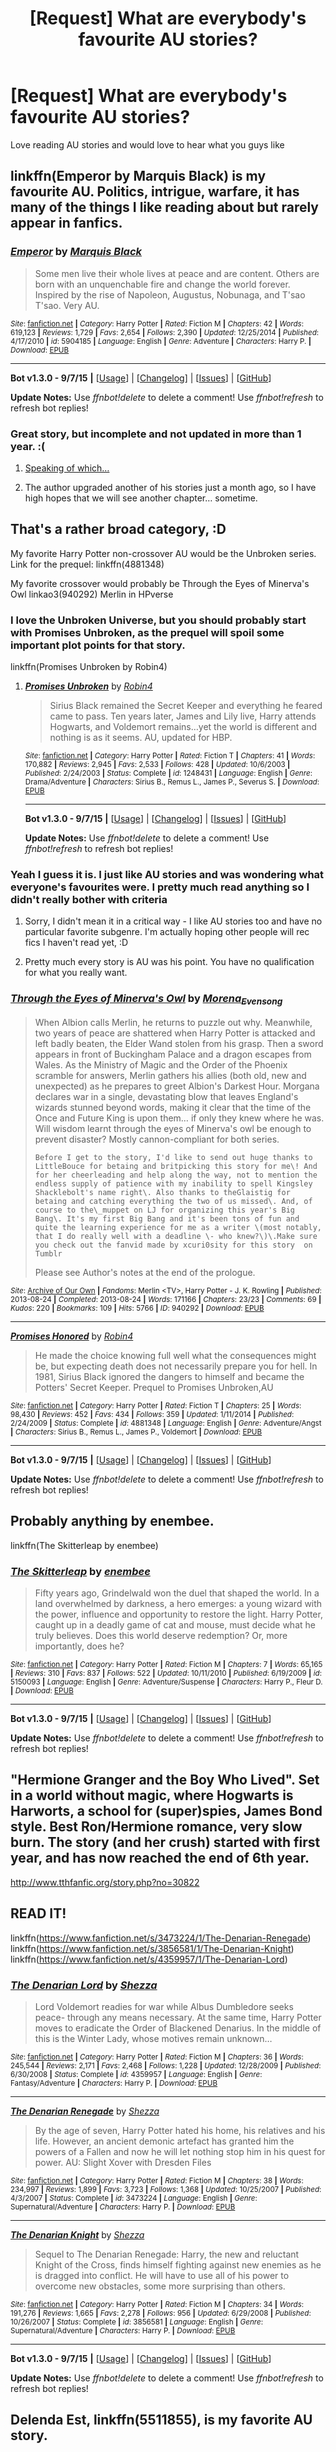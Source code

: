 #+TITLE: [Request] What are everybody's favourite AU stories?

* [Request] What are everybody's favourite AU stories?
:PROPERTIES:
:Author: dragshot13
:Score: 9
:DateUnix: 1452413199.0
:DateShort: 2016-Jan-10
:FlairText: Request
:END:
Love reading AU stories and would love to hear what you guys like


** linkffn(Emperor by Marquis Black) is my favourite AU. Politics, intrigue, warfare, it has many of the things I like reading about but rarely appear in fanfics.
:PROPERTIES:
:Author: Magnive
:Score: 9
:DateUnix: 1452422986.0
:DateShort: 2016-Jan-10
:END:

*** [[http://www.fanfiction.net/s/5904185/1/][*/Emperor/*]] by [[https://www.fanfiction.net/u/1227033/Marquis-Black][/Marquis Black/]]

#+begin_quote
  Some men live their whole lives at peace and are content. Others are born with an unquenchable fire and change the world forever. Inspired by the rise of Napoleon, Augustus, Nobunaga, and T'sao T'sao. Very AU.
#+end_quote

^{/Site/: [[http://www.fanfiction.net/][fanfiction.net]] *|* /Category/: Harry Potter *|* /Rated/: Fiction M *|* /Chapters/: 42 *|* /Words/: 619,123 *|* /Reviews/: 1,729 *|* /Favs/: 2,654 *|* /Follows/: 2,390 *|* /Updated/: 12/25/2014 *|* /Published/: 4/17/2010 *|* /id/: 5904185 *|* /Language/: English *|* /Genre/: Adventure *|* /Characters/: Harry P. *|* /Download/: [[http://www.p0ody-files.com/ff_to_ebook/mobile/makeEpub.php?id=5904185][EPUB]]}

--------------

*Bot v1.3.0 - 9/7/15* *|* [[[https://github.com/tusing/reddit-ffn-bot/wiki/Usage][Usage]]] | [[[https://github.com/tusing/reddit-ffn-bot/wiki/Changelog][Changelog]]] | [[[https://github.com/tusing/reddit-ffn-bot/issues/][Issues]]] | [[[https://github.com/tusing/reddit-ffn-bot/][GitHub]]]

*Update Notes:* Use /ffnbot!delete/ to delete a comment! Use /ffnbot!refresh/ to refresh bot replies!
:PROPERTIES:
:Author: FanfictionBot
:Score: 3
:DateUnix: 1452423011.0
:DateShort: 2016-Jan-10
:END:


*** Great story, but incomplete and not updated in more than 1 year. :(
:PROPERTIES:
:Author: InquisitorCOC
:Score: 2
:DateUnix: 1452461852.0
:DateShort: 2016-Jan-11
:END:

**** [[https://www.fanfiction.net/s/5904185/43/Emperor][Speaking of which...]]
:PROPERTIES:
:Author: Magnive
:Score: 3
:DateUnix: 1452677838.0
:DateShort: 2016-Jan-13
:END:


**** The author upgraded another of his stories just a month ago, so I have high hopes that we will see another chapter... sometime.
:PROPERTIES:
:Author: Magnive
:Score: 1
:DateUnix: 1452462552.0
:DateShort: 2016-Jan-11
:END:


** That's a rather broad category, :D

My favorite Harry Potter non-crossover AU would be the Unbroken series. Link for the prequel: linkffn(4881348)

My favorite crossover would probably be Through the Eyes of Minerva's Owl linkao3(940292) Merlin in HPverse
:PROPERTIES:
:Author: serenehime
:Score: 4
:DateUnix: 1452414113.0
:DateShort: 2016-Jan-10
:END:

*** I love the Unbroken Universe, but you should probably start with Promises Unbroken, as the prequel will spoil some important plot points for that story.

linkffn(Promises Unbroken by Robin4)
:PROPERTIES:
:Author: padfootprohibited
:Score: 3
:DateUnix: 1452425299.0
:DateShort: 2016-Jan-10
:END:

**** [[http://www.fanfiction.net/s/1248431/1/][*/Promises Unbroken/*]] by [[https://www.fanfiction.net/u/22909/Robin4][/Robin4/]]

#+begin_quote
  Sirius Black remained the Secret Keeper and everything he feared came to pass. Ten years later, James and Lily live, Harry attends Hogwarts, and Voldemort remains...yet the world is different and nothing is as it seems. AU, updated for HBP.
#+end_quote

^{/Site/: [[http://www.fanfiction.net/][fanfiction.net]] *|* /Category/: Harry Potter *|* /Rated/: Fiction T *|* /Chapters/: 41 *|* /Words/: 170,882 *|* /Reviews/: 2,945 *|* /Favs/: 2,533 *|* /Follows/: 428 *|* /Updated/: 10/6/2003 *|* /Published/: 2/24/2003 *|* /Status/: Complete *|* /id/: 1248431 *|* /Language/: English *|* /Genre/: Drama/Adventure *|* /Characters/: Sirius B., Remus L., James P., Severus S. *|* /Download/: [[http://www.p0ody-files.com/ff_to_ebook/mobile/makeEpub.php?id=1248431][EPUB]]}

--------------

*Bot v1.3.0 - 9/7/15* *|* [[[https://github.com/tusing/reddit-ffn-bot/wiki/Usage][Usage]]] | [[[https://github.com/tusing/reddit-ffn-bot/wiki/Changelog][Changelog]]] | [[[https://github.com/tusing/reddit-ffn-bot/issues/][Issues]]] | [[[https://github.com/tusing/reddit-ffn-bot/][GitHub]]]

*Update Notes:* Use /ffnbot!delete/ to delete a comment! Use /ffnbot!refresh/ to refresh bot replies!
:PROPERTIES:
:Author: FanfictionBot
:Score: 1
:DateUnix: 1452425328.0
:DateShort: 2016-Jan-10
:END:


*** Yeah I guess it is. I just like AU stories and was wondering what everyone's favourites were. I pretty much read anything so I didn't really bother with criteria
:PROPERTIES:
:Author: dragshot13
:Score: 2
:DateUnix: 1452414815.0
:DateShort: 2016-Jan-10
:END:

**** Sorry, I didn't mean it in a critical way - I like AU stories too and have no particular favorite subgenre. I'm actually hoping other people will rec fics I haven't read yet, :D
:PROPERTIES:
:Author: serenehime
:Score: 3
:DateUnix: 1452420607.0
:DateShort: 2016-Jan-10
:END:


**** Pretty much every story is AU was his point. You have no qualification for what you really want.
:PROPERTIES:
:Author: howtopleaseme
:Score: 1
:DateUnix: 1452417193.0
:DateShort: 2016-Jan-10
:END:


*** [[http://archiveofourown.org/works/940292][*/Through the Eyes of Minerva's Owl/*]] by [[http://archiveofourown.org/users/Morena_Evensong/pseuds/Morena_Evensong][/Morena_Evensong/]]

#+begin_quote
  When Albion calls Merlin, he returns to puzzle out why. Meanwhile, two years of peace are shattered when Harry Potter is attacked and left badly beaten, the Elder Wand stolen from his grasp. Then a sword appears in front of Buckingham Palace and a dragon escapes from Wales. As the Ministry of Magic and the Order of the Phoenix scramble for answers, Merlin gathers his allies (both old, new and unexpected) as he prepares to greet Albion's Darkest Hour. Morgana declares war in a single, devastating blow that leaves England's wizards stunned beyond words, making it clear that the time of the Once and Future King is upon them... if only they knew where he was. Will wisdom learnt through the eyes of Minerva's owl be enough to prevent disaster? Mostly cannon-compliant for both series.

  #+begin_example
      Before I get to the story, I'd like to send out huge thanks to LittleBouce for betaing and britpicking this story for me\! And for her cheerleading and help along the way, not to mention the endless supply of patience with my inability to spell Kingsley Shacklebolt's name right\. Also thanks to theGlaistig for betaing and catching everything the two of us missed\. And, of course to the\_muppet on LJ for organizing this year's Big Bang\. It's my first Big Bang and it's been tons of fun and quite the learning experience for me as a writer \(most notably, that I do really well with a deadline \- who knew?\)\.Make sure you check out the fanvid made by xcuri0sity for this story  on Tumblr
  #+end_example

  Please see Author's notes at the end of the prologue.
#+end_quote

^{/Site/: [[http://www.archiveofourown.org/][Archive of Our Own]] *|* /Fandoms/: Merlin <TV>, Harry Potter - J. K. Rowling *|* /Published/: 2013-08-24 *|* /Completed/: 2013-08-24 *|* /Words/: 171166 *|* /Chapters/: 23/23 *|* /Comments/: 69 *|* /Kudos/: 220 *|* /Bookmarks/: 109 *|* /Hits/: 5766 *|* /ID/: 940292 *|* /Download/: [[http://archiveofourown.org/][EPUB]]}

--------------

[[http://www.fanfiction.net/s/4881348/1/][*/Promises Honored/*]] by [[https://www.fanfiction.net/u/22909/Robin4][/Robin4/]]

#+begin_quote
  He made the choice knowing full well what the consequences might be, but expecting death does not necessarily prepare you for hell. In 1981, Sirius Black ignored the dangers to himself and became the Potters' Secret Keeper. Prequel to Promises Unbroken,AU
#+end_quote

^{/Site/: [[http://www.fanfiction.net/][fanfiction.net]] *|* /Category/: Harry Potter *|* /Rated/: Fiction T *|* /Chapters/: 25 *|* /Words/: 98,430 *|* /Reviews/: 452 *|* /Favs/: 434 *|* /Follows/: 359 *|* /Updated/: 1/11/2014 *|* /Published/: 2/24/2009 *|* /Status/: Complete *|* /id/: 4881348 *|* /Language/: English *|* /Genre/: Adventure/Angst *|* /Characters/: Sirius B., Remus L., James P., Voldemort *|* /Download/: [[http://www.p0ody-files.com/ff_to_ebook/mobile/makeEpub.php?id=4881348][EPUB]]}

--------------

*Bot v1.3.0 - 9/7/15* *|* [[[https://github.com/tusing/reddit-ffn-bot/wiki/Usage][Usage]]] | [[[https://github.com/tusing/reddit-ffn-bot/wiki/Changelog][Changelog]]] | [[[https://github.com/tusing/reddit-ffn-bot/issues/][Issues]]] | [[[https://github.com/tusing/reddit-ffn-bot/][GitHub]]]

*Update Notes:* Use /ffnbot!delete/ to delete a comment! Use /ffnbot!refresh/ to refresh bot replies!
:PROPERTIES:
:Author: FanfictionBot
:Score: 1
:DateUnix: 1452414173.0
:DateShort: 2016-Jan-10
:END:


** Probably anything by enembee.

linkffn(The Skitterleap by enembee)
:PROPERTIES:
:Author: klackerz
:Score: 4
:DateUnix: 1452434669.0
:DateShort: 2016-Jan-10
:END:

*** [[http://www.fanfiction.net/s/5150093/1/][*/The Skitterleap/*]] by [[https://www.fanfiction.net/u/980211/enembee][/enembee/]]

#+begin_quote
  Fifty years ago, Grindelwald won the duel that shaped the world. In a land overwhelmed by darkness, a hero emerges: a young wizard with the power, influence and opportunity to restore the light. Harry Potter, caught up in a deadly game of cat and mouse, must decide what he truly believes. Does this world deserve redemption? Or, more importantly, does he?
#+end_quote

^{/Site/: [[http://www.fanfiction.net/][fanfiction.net]] *|* /Category/: Harry Potter *|* /Rated/: Fiction M *|* /Chapters/: 7 *|* /Words/: 65,165 *|* /Reviews/: 310 *|* /Favs/: 837 *|* /Follows/: 522 *|* /Updated/: 10/11/2010 *|* /Published/: 6/19/2009 *|* /id/: 5150093 *|* /Language/: English *|* /Genre/: Adventure/Suspense *|* /Characters/: Harry P., Fleur D. *|* /Download/: [[http://www.p0ody-files.com/ff_to_ebook/mobile/makeEpub.php?id=5150093][EPUB]]}

--------------

*Bot v1.3.0 - 9/7/15* *|* [[[https://github.com/tusing/reddit-ffn-bot/wiki/Usage][Usage]]] | [[[https://github.com/tusing/reddit-ffn-bot/wiki/Changelog][Changelog]]] | [[[https://github.com/tusing/reddit-ffn-bot/issues/][Issues]]] | [[[https://github.com/tusing/reddit-ffn-bot/][GitHub]]]

*Update Notes:* Use /ffnbot!delete/ to delete a comment! Use /ffnbot!refresh/ to refresh bot replies!
:PROPERTIES:
:Author: FanfictionBot
:Score: 2
:DateUnix: 1452434703.0
:DateShort: 2016-Jan-10
:END:


** "Hermione Granger and the Boy Who Lived". Set in a world without magic, where Hogwarts is Harworts, a school for (super)spies, James Bond style. Best Ron/Hermione romance, very slow burn. The story (and her crush) started with first year, and has now reached the end of 6th year.

[[http://www.tthfanfic.org/story.php?no=30822]]
:PROPERTIES:
:Author: Starfox5
:Score: 3
:DateUnix: 1452434224.0
:DateShort: 2016-Jan-10
:END:


** READ IT!

linkffn([[https://www.fanfiction.net/s/3473224/1/The-Denarian-Renegade]]) linkffn([[https://www.fanfiction.net/s/3856581/1/The-Denarian-Knight]]) linkffn([[https://www.fanfiction.net/s/4359957/1/The-Denarian-Lord]])
:PROPERTIES:
:Author: GitGudYT
:Score: 3
:DateUnix: 1452458239.0
:DateShort: 2016-Jan-11
:END:

*** [[http://www.fanfiction.net/s/4359957/1/][*/The Denarian Lord/*]] by [[https://www.fanfiction.net/u/524094/Shezza][/Shezza/]]

#+begin_quote
  Lord Voldemort readies for war while Albus Dumbledore seeks peace- through any means necessary. At the same time, Harry Potter moves to eradicate the Order of Blackened Denarius. In the middle of this is the Winter Lady, whose motives remain unknown...
#+end_quote

^{/Site/: [[http://www.fanfiction.net/][fanfiction.net]] *|* /Category/: Harry Potter *|* /Rated/: Fiction M *|* /Chapters/: 36 *|* /Words/: 245,544 *|* /Reviews/: 2,171 *|* /Favs/: 2,468 *|* /Follows/: 1,228 *|* /Updated/: 12/28/2009 *|* /Published/: 6/30/2008 *|* /Status/: Complete *|* /id/: 4359957 *|* /Language/: English *|* /Genre/: Fantasy/Adventure *|* /Characters/: Harry P. *|* /Download/: [[http://www.p0ody-files.com/ff_to_ebook/mobile/makeEpub.php?id=4359957][EPUB]]}

--------------

[[http://www.fanfiction.net/s/3473224/1/][*/The Denarian Renegade/*]] by [[https://www.fanfiction.net/u/524094/Shezza][/Shezza/]]

#+begin_quote
  By the age of seven, Harry Potter hated his home, his relatives and his life. However, an ancient demonic artefact has granted him the powers of a Fallen and now he will let nothing stop him in his quest for power. AU: Slight Xover with Dresden Files
#+end_quote

^{/Site/: [[http://www.fanfiction.net/][fanfiction.net]] *|* /Category/: Harry Potter *|* /Rated/: Fiction M *|* /Chapters/: 38 *|* /Words/: 234,997 *|* /Reviews/: 1,899 *|* /Favs/: 3,723 *|* /Follows/: 1,368 *|* /Updated/: 10/25/2007 *|* /Published/: 4/3/2007 *|* /Status/: Complete *|* /id/: 3473224 *|* /Language/: English *|* /Genre/: Supernatural/Adventure *|* /Characters/: Harry P. *|* /Download/: [[http://www.p0ody-files.com/ff_to_ebook/mobile/makeEpub.php?id=3473224][EPUB]]}

--------------

[[http://www.fanfiction.net/s/3856581/1/][*/The Denarian Knight/*]] by [[https://www.fanfiction.net/u/524094/Shezza][/Shezza/]]

#+begin_quote
  Sequel to The Denarian Renegade: Harry, the new and reluctant Knight of the Cross, finds himself fighting against new enemies as he is dragged into conflict. He will have to use all of his power to overcome new obstacles, some more surprising than others.
#+end_quote

^{/Site/: [[http://www.fanfiction.net/][fanfiction.net]] *|* /Category/: Harry Potter *|* /Rated/: Fiction M *|* /Chapters/: 34 *|* /Words/: 191,276 *|* /Reviews/: 1,665 *|* /Favs/: 2,278 *|* /Follows/: 956 *|* /Updated/: 6/29/2008 *|* /Published/: 10/26/2007 *|* /Status/: Complete *|* /id/: 3856581 *|* /Language/: English *|* /Genre/: Supernatural/Adventure *|* /Characters/: Harry P. *|* /Download/: [[http://www.p0ody-files.com/ff_to_ebook/mobile/makeEpub.php?id=3856581][EPUB]]}

--------------

*Bot v1.3.0 - 9/7/15* *|* [[[https://github.com/tusing/reddit-ffn-bot/wiki/Usage][Usage]]] | [[[https://github.com/tusing/reddit-ffn-bot/wiki/Changelog][Changelog]]] | [[[https://github.com/tusing/reddit-ffn-bot/issues/][Issues]]] | [[[https://github.com/tusing/reddit-ffn-bot/][GitHub]]]

*Update Notes:* Use /ffnbot!delete/ to delete a comment! Use /ffnbot!refresh/ to refresh bot replies!
:PROPERTIES:
:Author: FanfictionBot
:Score: 1
:DateUnix: 1452458268.0
:DateShort: 2016-Jan-11
:END:


** *Delenda Est*, linkffn(5511855), is my favorite AU story.
:PROPERTIES:
:Author: InquisitorCOC
:Score: 2
:DateUnix: 1452462035.0
:DateShort: 2016-Jan-11
:END:

*** [[http://www.fanfiction.net/s/5511855/1/][*/Delenda Est/*]] by [[https://www.fanfiction.net/u/116880/Lord-Silvere][/Lord Silvere/]]

#+begin_quote
  Harry is a prisoner, and Bellatrix has fallen from grace. The accidental activation of Bella's treasured heirloom results in another chance for Harry. It also gives him the opportunity to make the acquaintance of the young and enigmatic Bellatrix Black as they change the course of history.
#+end_quote

^{/Site/: [[http://www.fanfiction.net/][fanfiction.net]] *|* /Category/: Harry Potter *|* /Rated/: Fiction T *|* /Chapters/: 46 *|* /Words/: 392,449 *|* /Reviews/: 6,955 *|* /Favs/: 9,386 *|* /Follows/: 6,929 *|* /Updated/: 9/21/2013 *|* /Published/: 11/14/2009 *|* /Status/: Complete *|* /id/: 5511855 *|* /Language/: English *|* /Characters/: Harry P., Bellatrix L. *|* /Download/: [[http://www.p0ody-files.com/ff_to_ebook/mobile/makeEpub.php?id=5511855][EPUB]]}

--------------

*Bot v1.3.0 - 9/7/15* *|* [[[https://github.com/tusing/reddit-ffn-bot/wiki/Usage][Usage]]] | [[[https://github.com/tusing/reddit-ffn-bot/wiki/Changelog][Changelog]]] | [[[https://github.com/tusing/reddit-ffn-bot/issues/][Issues]]] | [[[https://github.com/tusing/reddit-ffn-bot/][GitHub]]]

*Update Notes:* Use /ffnbot!delete/ to delete a comment! Use /ffnbot!refresh/ to refresh bot replies!
:PROPERTIES:
:Author: FanfictionBot
:Score: 1
:DateUnix: 1452462128.0
:DateShort: 2016-Jan-11
:END:


** hell eyes was great
:PROPERTIES:
:Author: Erysithe
:Score: 2
:DateUnix: 1452422039.0
:DateShort: 2016-Jan-10
:END:

*** I enjoyed reading Hell Eyes but at times felt frustrated by it as it could have been better. The author built a fantastic world with new races and their own rich cultures. It felt like reading a crossover with an established universe causing me to spend a lot of time looking to see what it was crossed with.

linkffn(2686394)

[[https://www.fanfiction.net/s/2686394/1/Hell-Eyes]]
:PROPERTIES:
:Author: FutureTrunks
:Score: 3
:DateUnix: 1452432173.0
:DateShort: 2016-Jan-10
:END:

**** [[http://www.fanfiction.net/s/2686394/1/][*/Hell Eyes/*]] by [[https://www.fanfiction.net/u/231347/Jezaray][/Jezaray/]]

#+begin_quote
  Harry was born cursed, but didn't know until he fell through a portal to another world. There people have wings and hate him for his curse, but it gives him power: power to change this new world as well as his own. AU after 5th year.
#+end_quote

^{/Site/: [[http://www.fanfiction.net/][fanfiction.net]] *|* /Category/: Harry Potter *|* /Rated/: Fiction M *|* /Chapters/: 53 *|* /Words/: 210,613 *|* /Reviews/: 1,195 *|* /Favs/: 1,434 *|* /Follows/: 750 *|* /Updated/: 8/3/2009 *|* /Published/: 12/3/2005 *|* /Status/: Complete *|* /id/: 2686394 *|* /Language/: English *|* /Genre/: Adventure/Suspense *|* /Characters/: Harry P. *|* /Download/: [[http://www.p0ody-files.com/ff_to_ebook/mobile/makeEpub.php?id=2686394][EPUB]]}

--------------

*Bot v1.3.0 - 9/7/15* *|* [[[https://github.com/tusing/reddit-ffn-bot/wiki/Usage][Usage]]] | [[[https://github.com/tusing/reddit-ffn-bot/wiki/Changelog][Changelog]]] | [[[https://github.com/tusing/reddit-ffn-bot/issues/][Issues]]] | [[[https://github.com/tusing/reddit-ffn-bot/][GitHub]]]

*Update Notes:* Use /ffnbot!delete/ to delete a comment! Use /ffnbot!refresh/ to refresh bot replies!
:PROPERTIES:
:Author: FanfictionBot
:Score: 2
:DateUnix: 1452432191.0
:DateShort: 2016-Jan-10
:END:


** Self slain Gods on strange altars.

I'm also fond of Chasing the Sun by Loten because it was the first fic I ever read
:PROPERTIES:
:Author: Judy-Lee
:Score: 1
:DateUnix: 1452508059.0
:DateShort: 2016-Jan-11
:END:


** linkffn(Culture Shock)
:PROPERTIES:
:Author: tusing
:Score: 1
:DateUnix: 1452636739.0
:DateShort: 2016-Jan-13
:END:

*** [[http://www.fanfiction.net/s/3983128/1/][*/Culture Shock/*]] by [[https://www.fanfiction.net/u/226550/Ruskbyte][/Ruskbyte/]]

#+begin_quote
  Harry Potter has just received his Hogwarts letter, but really doesn't want to go. After all, who would want to live on a planet? Especially one where the natives think nuclear energy is high science. And let's not forget the 42,000 lightyear commute.
#+end_quote

^{/Site/: [[http://www.fanfiction.net/][fanfiction.net]] *|* /Category/: Harry Potter *|* /Rated/: Fiction M *|* /Chapters/: 7 *|* /Words/: 72,186 *|* /Reviews/: 1,278 *|* /Favs/: 2,633 *|* /Follows/: 2,876 *|* /Updated/: 9/30/2008 *|* /Published/: 1/1/2008 *|* /id/: 3983128 *|* /Language/: English *|* /Characters/: Harry P. *|* /Download/: [[http://www.p0ody-files.com/ff_to_ebook/mobile/makeEpub.php?id=3983128][EPUB]]}

--------------

*Fanfiction-Bot* ^{1.4.0} *|* [[[https://github.com/tusing/reddit-ffn-bot/wiki/Usage][Usage]]] | [[[https://github.com/tusing/reddit-ffn-bot/wiki/Changelog][Changelog]]] | [[[https://github.com/tusing/reddit-ffn-bot/issues/][Issues]]] | [[[https://github.com/tusing/reddit-ffn-bot/][GitHub]]] | [[[https://www.reddit.com/message/compose?to=%2Fu%2Ftusing][Contact]]]
:PROPERTIES:
:Author: FanfictionBot
:Score: 1
:DateUnix: 1452637096.0
:DateShort: 2016-Jan-13
:END:


** I absolutely loved Backwards with a purpose.

linkffn(4101650)

[[https://www.fanfiction.net/s/4101650/1/Backward-With-Purpose-Part-I-Always-and-Always]]
:PROPERTIES:
:Author: jolli866
:Score: 1
:DateUnix: 1452767729.0
:DateShort: 2016-Jan-14
:END:

*** [[http://www.fanfiction.net/s/4101650/1/][*/Backward With Purpose Part I: Always and Always/*]] by [[https://www.fanfiction.net/u/386600/Deadwoodpecker][/Deadwoodpecker/]]

#+begin_quote
  AU. Harry, Ron, and Ginny send themselves back in time to avoid the destruction of everything they hold dear, and the deaths of everyone they love. This story is now complete! Stay tuned for the sequel!
#+end_quote

^{/Site/: [[http://www.fanfiction.net/][fanfiction.net]] *|* /Category/: Harry Potter *|* /Rated/: Fiction M *|* /Chapters/: 57 *|* /Words/: 287,429 *|* /Reviews/: 4,216 *|* /Favs/: 4,983 *|* /Follows/: 1,757 *|* /Updated/: 10/12/2015 *|* /Published/: 2/28/2008 *|* /Status/: Complete *|* /id/: 4101650 *|* /Language/: English *|* /Characters/: Harry P., Ginny W. *|* /Download/: [[http://www.p0ody-files.com/ff_to_ebook/mobile/makeEpub.php?id=4101650][EPUB]]}

--------------

*Fanfiction-Bot* ^{1.4.0} *|* [[[https://github.com/tusing/reddit-ffn-bot/wiki/Usage][Usage]]] | [[[https://github.com/tusing/reddit-ffn-bot/wiki/Changelog][Changelog]]] | [[[https://github.com/tusing/reddit-ffn-bot/issues/][Issues]]] | [[[https://github.com/tusing/reddit-ffn-bot/][GitHub]]] | [[[https://www.reddit.com/message/compose?to=%2Fu%2Ftusing][Contact]]]
:PROPERTIES:
:Author: FanfictionBot
:Score: 1
:DateUnix: 1452767740.0
:DateShort: 2016-Jan-14
:END:


** This was the very 1st AU fics that I ever came across when I first started reading fanfiction back in 2009. And to this day, it still remains one of the greatest fanfics that I've ever read. It is currently being redone, and posted up on the HPFF site now. But I started out reading/reviewing this story years ago when it was posted up elsewhere, and then over time I actually became pretty close friends with the author. He is such an amazing and passionate writer, and this story definitely deserves WAY more love & attention than what it is getting on HPFF right now... So please read and show this wonderful author some much-needed love!! <3

*[[http://www.harrypotterfanfiction.com/viewstory.php?psid=331161][The Moonloght War]]* by: /[[http://www.harrypotterfanfiction.com/viewuser.php?showuid=412436][SpiritOfFire]]/

#+begin_quote
  While Luna simply smiled and nodded, Harry couldn't seem to wipe the expression of shock and disbelief from his face. Finally, he spoke. "And...if this plan goes wrong, and we all end up dead?" Michael rubbed the back of his neck. "Well, there's worse things you can be in life than a cautionary tale."
#+end_quote
:PROPERTIES:
:Author: Crazy_Dee
:Score: 1
:DateUnix: 1453357137.0
:DateShort: 2016-Jan-21
:END:
